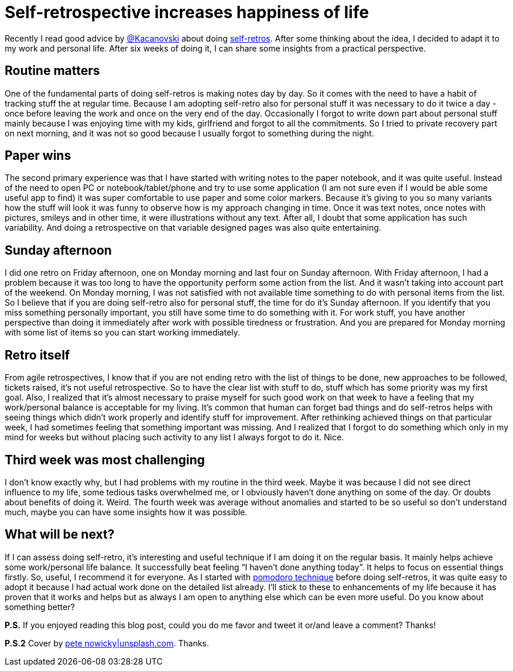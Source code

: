= Self-retrospective increases happiness of life

:hp-image: /covers/self-retrospective-increases-happiness-of-life.jpeg
:hp-tags: happiness, productivity, retrospective, life-hack
:hp-alt-title: Self-retrospective increases happiness of life
:published_at: 2016-03-18
:tk-twitter: https://twitter.com/tkaczanowski[@Kacanovski]
:self-retro-blog-post: http://tomek.kaczanowscy.pl/2016/01/2016-year-self-retro/[self-retros]
:pomodores: https://mikealdo.github.io/2016/03/14/Pomodoro-and-happiness-in-developer-life.html[pomodoro technique]
:pete-nowicky-link: https://unsplash.com/photos/8G_VvJrYKkE[pete nowicky|unsplash.com]

Recently I read good advice by {tk-twitter} about doing {self-retro-blog-post}. After some thinking about the idea, I decided to adapt it to my work and personal life. After six weeks of doing it, I can share some insights from a practical perspective.

== Routine matters
One of the fundamental parts of doing self-retros is making notes day by day. So it comes with the need to have a habit of tracking stuff the at regular time. Because I am adopting self-retro also for personal stuff it was necessary to do it twice a day - once before leaving the work and once on the very end of the day. Occasionally I forgot to write down part about personal stuff mainly because I was enjoying time with my kids, girlfriend and forgot to all the commitments. So I tried to private recovery part on next morning, and it was not so good because I usually forgot to something during the night.

== Paper wins
The second primary experience was that I have started with writing notes to the paper notebook, and it was quite useful. Instead of the need to open PC or notebook/tablet/phone and try to use some application (I am not sure even if I would be able some useful app to find) it was super comfortable to use paper and some color markers. Because it’s giving to you so many variants how the stuff will look it was funny to observe how is my approach changing in time. Once it was text notes, once notes with pictures, smileys and in other time, it were illustrations without any text. After all, I doubt that some application has such variability. And doing a retrospective on that variable designed pages was also quite entertaining.

== Sunday afternoon
I did one retro on Friday afternoon, one on Monday morning and last four on Sunday afternoon. With Friday afternoon, I had a problem because it was too long to have the opportunity perform some action from the list. And it wasn’t taking into account part of the weekend. On Monday morning, I was not satisfied with not available time something to do with personal items from the list. So I believe that if you are doing self-retro also for personal stuff, the time for do it’s Sunday afternoon. If you identify that you miss something personally important, you still have some time to do something with it. For work stuff, you have another perspective than doing it immediately after work with possible tiredness or frustration. And you are prepared for Monday morning with some list of items so you can start working immediately.

== Retro itself
From agile retrospectives, I know that if you are not ending retro with the list of things to be done, new approaches to be followed, tickets raised, it’s not useful retrospective. So to have the clear list with stuff to do, stuff which has some priority was my first goal. Also, I realized that it’s almost necessary to praise myself for such good work on that week to have a feeling that my work/personal balance is acceptable for my living. It’s common that human can forget bad things and do self-retros helps with seeing things which didn’t work properly and identify stuff for improvement. After rethinking achieved things on that particular week, I had sometimes feeling that something important was missing. And I realized that I forgot to do something which only in my mind for weeks but without placing such activity to any list I always forgot to do it. Nice.

== Third week was most challenging
I don’t know exactly why, but I had problems with my routine in the third week. Maybe it was because I did not see direct influence to my life, some tedious tasks overwhelmed me, or I obviously haven’t done anything on some of the day. Or doubts about benefits of doing it. Weird. The fourth week was average without anomalies and started to be so useful so don’t understand much, maybe you can have some insights how it was possible.

== What will be next?
If I can assess doing self-retro, it’s interesting and useful technique if I am doing it on the regular basis. It mainly helps achieve some work/personal life balance. It successfully beat feeling “I haven’t done anything today”. It helps to focus on essential things firstly. So, useful, I recommend it for everyone. As I started with {pomodores} before doing self-retros, it was quite easy to adopt it because I had actual work done on the detailed list already. I’ll stick to these to enhancements of my life because it has proven that it works and helps but as always I am open to anything else which can be even more useful. Do you know about something better?


*P.S.* If you enjoyed reading this blog post, could you do me favor and tweet it or/and leave a comment? Thanks!

*P.S.2* Cover by {pete-nowicky-link}. Thanks.
